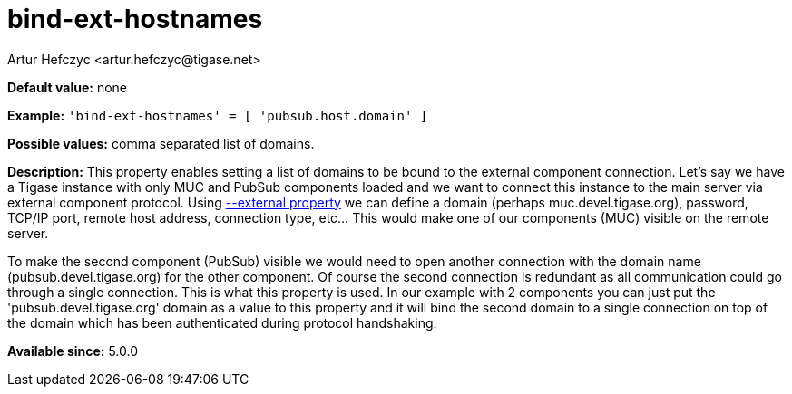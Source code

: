 [[bindExtHostnames]]
= bind-ext-hostnames
:author: Artur Hefczyc <artur.hefczyc@tigase.net>
:version: v1.0, June 2017: Reformatted for Kernel/DSL

:toc:
:numbered:
:website: http://tigase.net/

*Default value:* none

*Example:* `'bind-ext-hostnames' = [ 'pubsub.host.domain' ]`

*Possible values:* comma separated list of domains.

*Description:* This property enables setting a list of domains to be bound to the external component connection. Let's say we have a Tigase instance with only MUC and PubSub components loaded and we want to connect this instance to the main server via external component protocol. Using xref:external[--external property] we can define a domain (perhaps muc.devel.tigase.org), password, TCP/IP port, remote host address, connection type, etc... This would make one of our components (MUC) visible on the remote server.

To make the second component (PubSub) visible we would need to open another connection with the domain name (pubsub.devel.tigase.org) for the other component. Of course the second connection is redundant as all communication could go through a single connection. This is what this property is used. In our example with 2 components you can just put the 'pubsub.devel.tigase.org' domain as a value to this property and it will bind the second domain to a single connection on top of the domain which has been authenticated during protocol handshaking.

*Available since:* 5.0.0
